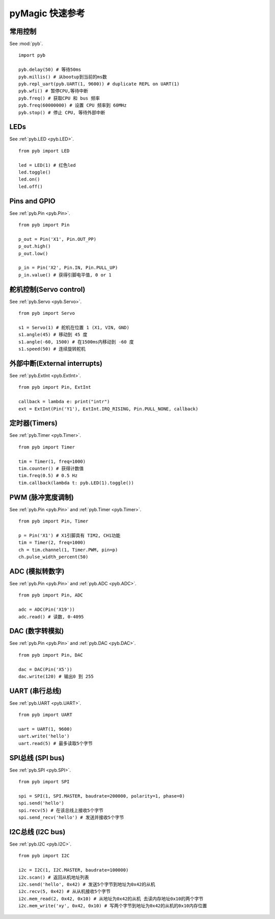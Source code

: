 .. _quickref:

pyMagic 快速参考
===============================

.. image:: http://micropython.org/resources/pybv10-pinout.jpg
    :alt: PYBv1.0 pinout
    :width: 700px

常用控制
---------------------

See :mod:`pyb`. ::

    import pyb

    pyb.delay(50) # 等待50ms
    pyb.millis() # 从bootup到当前的ms数
    pyb.repl_uart(pyb.UART(1, 9600)) # duplicate REPL on UART(1)
    pyb.wfi() # 暂停CPU,等待中断
    pyb.freq() # 获取CPU 和 bus 频率
    pyb.freq(60000000) # 设置 CPU 频率到 60MHz
    pyb.stop() # 停止 CPU, 等待外部中断

LEDs
----

See :ref:`pyb.LED <pyb.LED>`. ::

    from pyb import LED

    led = LED(1) # 红色led
    led.toggle()
    led.on()
    led.off()

Pins and GPIO
-------------

See :ref:`pyb.Pin <pyb.Pin>`. ::

    from pyb import Pin

    p_out = Pin('X1', Pin.OUT_PP)
    p_out.high()
    p_out.low()

    p_in = Pin('X2', Pin.IN, Pin.PULL_UP)
    p_in.value() # 获得引脚电平值, 0 or 1

舵机控制(Servo control)
-----------------------

See :ref:`pyb.Servo <pyb.Servo>`. ::

    from pyb import Servo

    s1 = Servo(1) # 舵机在位置 1 (X1, VIN, GND)
    s1.angle(45) # 移动到 45 度
    s1.angle(-60, 1500) # 在1500ms内移动到 -60 度
    s1.speed(50) # 连续旋转舵机

外部中断(External interrupts)
-----------------------------

See :ref:`pyb.ExtInt <pyb.ExtInt>`. ::

    from pyb import Pin, ExtInt

    callback = lambda e: print("intr")
    ext = ExtInt(Pin('Y1'), ExtInt.IRQ_RISING, Pin.PULL_NONE, callback)

定时器(Timers)
--------------

See :ref:`pyb.Timer <pyb.Timer>`. ::

    from pyb import Timer

    tim = Timer(1, freq=1000)
    tim.counter() # 获得计数值
    tim.freq(0.5) # 0.5 Hz
    tim.callback(lambda t: pyb.LED(1).toggle())

PWM (脉冲宽度调制)
------------------------------------------

See :ref:`pyb.Pin <pyb.Pin>` and :ref:`pyb.Timer <pyb.Timer>`. ::

    from pyb import Pin, Timer

    p = Pin('X1') # X1引脚具有 TIM2, CH1功能
    tim = Timer(2, freq=1000)
    ch = tim.channel(1, Timer.PWM, pin=p)
    ch.pulse_width_percent(50)

ADC (模拟转数字)
---------------------------------------------

See :ref:`pyb.Pin <pyb.Pin>` and :ref:`pyb.ADC <pyb.ADC>`. ::

    from pyb import Pin, ADC

    adc = ADC(Pin('X19'))
    adc.read() # 读数, 0-4095

DAC (数字转模拟)
---------------------------------------------

See :ref:`pyb.Pin <pyb.Pin>` and :ref:`pyb.DAC <pyb.DAC>`. ::

    from pyb import Pin, DAC

    dac = DAC(Pin('X5'))
    dac.write(120) # 输出0 到 255

UART (串行总线)
--------------------------

See :ref:`pyb.UART <pyb.UART>`. ::

    from pyb import UART

    uart = UART(1, 9600)
    uart.write('hello')
    uart.read(5) # 最多读取5个字节

SPI总线 (SPI bus)
-----------------

See :ref:`pyb.SPI <pyb.SPI>`. ::

    from pyb import SPI

    spi = SPI(1, SPI.MASTER, baudrate=200000, polarity=1, phase=0)
    spi.send('hello')
    spi.recv(5) # 在该总线上接收5个字节
    spi.send_recv('hello') # 发送并接收5个字节

I2C总线 (I2C bus)
-----------------

See :ref:`pyb.I2C <pyb.I2C>`. ::

    from pyb import I2C

    i2c = I2C(1, I2C.MASTER, baudrate=100000)
    i2c.scan() # 返回从机地址列表
    i2c.send('hello', 0x42) # 发送5个字节到地址为0x42的从机
    i2c.recv(5, 0x42) # 从从机接收5个字节
    i2c.mem_read(2, 0x42, 0x10) # 从地址为0x42的从机 去读内存地址0x10的两个字节
    i2c.mem_write('xy', 0x42, 0x10) # 写两个字节到地址为0x42的从机的0x10内存位置

